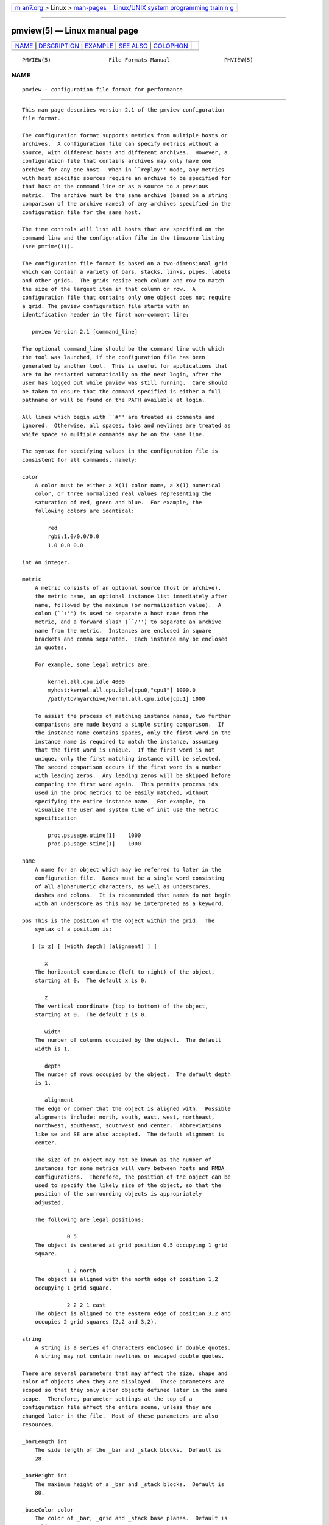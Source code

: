 .. container:: page-top

.. container:: nav-bar

   +----------------------------------+----------------------------------+
   | `m                               | `Linux/UNIX system programming   |
   | an7.org <../../../index.html>`__ | trainin                          |
   | > Linux >                        | g <http://man7.org/training/>`__ |
   | `man-pages <../index.html>`__    |                                  |
   +----------------------------------+----------------------------------+

--------------

pmview(5) — Linux manual page
=============================

+-----------------------------------+-----------------------------------+
| `NAME <#NAME>`__ \|               |                                   |
| `DESCRIPTION <#DESCRIPTION>`__ \| |                                   |
| `EXAMPLE <#EXAMPLE>`__ \|         |                                   |
| `SEE ALSO <#SEE_ALSO>`__ \|       |                                   |
| `COLOPHON <#COLOPHON>`__          |                                   |
+-----------------------------------+-----------------------------------+
| .. container:: man-search-box     |                                   |
+-----------------------------------+-----------------------------------+

::

   PMVIEW(5)                  File Formats Manual                 PMVIEW(5)

NAME
-------------------------------------------------

::

          pmview - configuration file format for performance


---------------------------------------------------------------

::

          This man page describes version 2.1 of the pmview configuration
          file format.

          The configuration format supports metrics from multiple hosts or
          archives.  A configuration file can specify metrics without a
          source, with different hosts and different archives.  However, a
          configuration file that contains archives may only have one
          archive for any one host.  When in ``replay'' mode, any metrics
          with host specific sources require an archive to be specified for
          that host on the command line or as a source to a previous
          metric.  The archive must be the same archive (based on a string
          comparison of the archive names) of any archives specified in the
          configuration file for the same host.

          The time controls will list all hosts that are specified on the
          command line and the configuration file in the timezone listing
          (see pmtime(1)).

          The configuration file format is based on a two-dimensional grid
          which can contain a variety of bars, stacks, links, pipes, labels
          and other grids.  The grids resize each column and row to match
          the size of the largest item in that column or row.  A
          configuration file that contains only one object does not require
          a grid. The pmview configuration file starts with an
          identification header in the first non-comment line:

             pmview Version 2.1 [command_line]

          The optional command_line should be the command line with which
          the tool was launched, if the configuration file has been
          generated by another tool.  This is useful for applications that
          are to be restarted automatically on the next login, after the
          user has logged out while pmview was still running.  Care should
          be taken to ensure that the command specified is either a full
          pathname or will be found on the PATH available at login.

          All lines which begin with ``#'' are treated as comments and
          ignored.  Otherwise, all spaces, tabs and newlines are treated as
          white space so multiple commands may be on the same line.

          The syntax for specifying values in the configuration file is
          consistent for all commands, namely:

          color
              A color must be either a X(1) color name, a X(1) numerical
              color, or three normalized real values representing the
              saturation of red, green and blue.  For example, the
              following colors are identical:

                  red
                  rgbi:1.0/0.0/0.0
                  1.0 0.0 0.0

          int An integer.

          metric
              A metric consists of an optional source (host or archive),
              the metric name, an optional instance list immediately after
              name, followed by the maximum (or normalization value).  A
              colon (``:'') is used to separate a host name from the
              metric, and a forward slash (``/'') to separate an archive
              name from the metric.  Instances are enclosed in square
              brackets and comma separated.  Each instance may be enclosed
              in quotes.

              For example, some legal metrics are:

                  kernel.all.cpu.idle 4000
                  myhost:kernel.all.cpu.idle[cpu0,"cpu3"] 1000.0
                  /path/to/myarchive/kernel.all.cpu.idle[cpu1] 1000

              To assist the process of matching instance names, two further
              comparisons are made beyond a simple string comparison.  If
              the instance name contains spaces, only the first word in the
              instance name is required to match the instance, assuming
              that the first word is unique.  If the first word is not
              unique, only the first matching instance will be selected.
              The second comparison occurs if the first word is a number
              with leading zeros.  Any leading zeros will be skipped before
              comparing the first word again.  This permits process ids
              used in the proc metrics to be easily matched, without
              specifying the entire instance name.  For example, to
              visualize the user and system time of init use the metric
              specification

                  proc.psusage.utime[1]    1000
                  proc.psusage.stime[1]    1000

          name
              A name for an object which may be referred to later in the
              configuration file.  Names must be a single word consisting
              of all alphanumeric characters, as well as underscores,
              dashes and colons.  It is recommended that names do not begin
              with an underscore as this may be interpreted as a keyword.

          pos This is the position of the object within the grid.  The
              syntax of a position is:

             [ [x z] [ [width depth] [alignment] ] ]

                 x
              The horizontal coordinate (left to right) of the object,
              starting at 0.  The default x is 0.

                 z
              The vertical coordinate (top to bottom) of the object,
              starting at 0.  The default z is 0.

                 width
              The number of columns occupied by the object.  The default
              width is 1.

                 depth
              The number of rows occupied by the object.  The default depth
              is 1.

                 alignment
              The edge or corner that the object is aligned with.  Possible
              alignments include: north, south, east, west, northeast,
              northwest, southeast, southwest and center.  Abbreviations
              like se and SE are also accepted.  The default alignment is
              center.

              The size of an object may not be known as the number of
              instances for some metrics will vary between hosts and PMDA
              configurations.  Therefore, the position of the object can be
              used to specify the likely size of the object, so that the
              position of the surrounding objects is appropriately
              adjusted.

              The following are legal positions:

                        0 5
              The object is centered at grid position 0,5 occupying 1 grid
              square.

                        1 2 north
              The object is aligned with the north edge of position 1,2
              occupying 1 grid square.

                        2 2 2 1 east
              The object is aligned to the eastern edge of position 3,2 and
              occupies 2 grid squares (2,2 and 3,2).

          string
              A string is a series of characters enclosed in double quotes.
              A string may not contain newlines or escaped double quotes.

          There are several parameters that may affect the size, shape and
          color of objects when they are displayed.  These parameters are
          scoped so that they only alter objects defined later in the same
          scope.  Therefore, parameter settings at the top of a
          configuration file affect the entire scene, unless they are
          changed later in the file.  Most of these parameters are also
          resources.

          _barLength int
              The side length of the _bar and _stack blocks.  Default is
              28.

          _barHeight int
              The maximum height of a _bar and _stack blocks.  Default is
              80.

          _baseColor color
              The color of _bar, _grid and _stack base planes.  Default is
              rgbi:0.15/0.15/0.15.

          _baseHeight int
              The height of _bar, _grid and _stack base planes.  Default is
              2.

          _gapWidth int
              The gap between blocks in a _bar object in the X-axis.  The
              default is 8.

          _gapDepth int
              The gap between blocks in a _bar object in the Z-axis.  The
              default is 8.

          _gapLabel int
              The gap between the base of a _bar object, and any metric or
              instance labels.  The default is 6.

          _gridWidth int
              The minimum width of a _grid column.  The default is 20.

          _gridDepth int
              The minimum depth of a _grid row.  The default is 20.

          _labelMargin int
              The margin around a _label object.  The default is 5.

          _labelColor color
              The color of _label and _bar labels.  The default is white.

          _marginWidth int
              The extra width of a _bar, _grid and _stack base plane beyond
              the objects on the plane.  The default is 8.

          _marginDepth int
              The extra depth of a _bar, _grid and _stack base plane beyond
              the objects on the plane.  The default is 8.

          _pipeLength int
              Total length of a _pipe.  The default is the value of
              _barHeight.

          _scale real
              The scale applied to the entire scene.  This parameter may
              not be used within any objects, only at the top of the
              configuration file.  The default is 1.0.

          To simplify the specification of colors, a _colorList and a
          _colorScale may be used to define colors for an object which has
          metrics associated with it, i.e.  _bar, _stack or _pipe.  A color
          list may be defined within an object, or named and defined at the
          top of a configuration file.  A named color list may then be
          referenced within multiple objects:

          _colorList name ( color [color...] )
              Associate the colors with the color list name.  The
              assignment of colors to blocks depends on the type of an
              object.  For example, the color list called foo has the same
              color three times:

              _colorList foo ( red rgbi:1.0/0.0/0.0 1.0 0.0 0.0 )

          _colorScale name color ( color real [color real...] )
              Associate the colors and reals with the color list name.  The
              initial color is the default color of the object.  The object
              will change color to the other colors when the normalized
              value of the object is equal to or greater than each real.
              Therefore, each real must be larger than the previous real,
              and should be in the range 0.0 to 1.0.  This scale gradually
              changes from blue to red:

              _colorScale coldToHot blue ( rgbi:0.5/0.0/1.0 0.3
                                           purple 0.6
                                           rgbi:1.0/0.0/0.5 0.8
                                           red 0.95)

          There are several different object types which could be found in
          a pmview scene: _bar, _stack, _pipe, _grid, _link, and _label.
          There is also _xing which is a special type of the _link.  The
          _bar, _stack and _pipe objects are modulated by metric values, a
          _label is fixed text, _link and _xing are interconnects and a
          _grid is a container of objects, including other _grid objects,
          which controls the layout of the scene.  A _grid object is only
          required if there are two or more objects in the scene.

          _bar, _grid and _stack objects may have base planes which provide
          a point of reference for the blocks as they change height.  A
          label can be applied to the base plane _grid object if it is
          _shown with:

                  _baseLabel name|string

          _baseLabel should be used within the scope of the relevant _bar,
          _grid or _stack object.  The first ``\n'' characters in the
          string will be replaced by a new line.  Subsequent ``\n''
          characters will be ignored.

          For a scene to be valid it must contain at least one modulated
          object.

          The objects are defined as:

          _bar [options] ( [metric-list] [color-list] [label-list] )
              A _bar object represents a collection of blocks.  The number
              of blocks depends on the number of metrics and metric
              instances assigned to the object.  By default, the blocks are
              modulated by changing the height of each block.
              Alternatively, blocks may be modulated by changing color, or
              both height and color.  Each color in the color-list is
              assigned to each metric.  Therefore, multiple instances of
              the one metric will have the same color.  The options that
              may be passed to a _bar object are:

              pos The position of the _bar object within the current _grid
                  object.

              _col|_row
                  Position the blocks so that each instance is in a column
                  (_col) or a row (_row).  This implies that each different
                  metric is in a separate row or column, respectively.  The
                  default is _col.

              _show|_hide
                  Is the base plane visible? Default is _show.

              _ymod|_colormod|_colorymod
                  Modulate the blocks by adjusting their height (_ymod),
                  color (_colormod) or both height and color (_colorymod).

              _cube|_cylinder
                  Set the shape of the blocks.  The default is _cube.

              _groupbymetric|_groupbyinst|_groupbyrow||groupbycol
                  Set the grouping of blocks when launching other tools.
                  For tools like pmchart(1) some views may generate many
                  small charts which cannot be drawn entirely within the
                  screen.  Another problem is it may be more appropriate to
                  generate charts with the same instance in each chart,
                  rather then the same metric.  The group specifiers
                  control the algorithm used so that a separate chart will
                  be drawn for each _metrics specification
                  (_groupbymetric), for the first, second etc. instance of
                  each _metric (_groupbyinst), or by the rows and columns
                  of the _bar object depending on _row or _col.  The
                  default is _groupbymetric.

              The options must be specified in this order, although
              preceding options are not required.  Therefore, this is
              legal:

                  _bar _hide _cylinder ( ... )

              The metrics, colors and labels are specified within the
              brackets in any order.  Only the metric-list is mandatory.

              metric-list
                  A _bar metric list contains a list of metric names,
                  normalization values and an optional label for the
                  metric:

                  _metrics ( metric real [string] [metric real [string]...] )

              color-list
                  A _bar color list may be a named color list that was
                  defined earlier, or an unnamed color list.  A _colorScale
                  list should be used when using _colormod or _colorymod
                  modulation.  Therefore, the syntax for color lists within
                  a _bar object are any of:

                  _colorList name
                  _colorList ( color [color...] )
                  _colorScale name
                  _colorScale color ( color real [color real...] )

              label-list
                  In addition to labels for each metric in the metric-list,
                  metric and instance labels may be defined using
                  _metriclabels and _instlabels statements.  The position
                  of the labels around the _bar object depends on the _row
                  or _col orientation of metrics and instances, and whether
                  the label is read _towards the _bar object, or _away.
                  The default is _towards.

                  _metriclabels [_away|_towards] ( name|string [name|string...] )
                  _instlabels [_away|_towards] ( name|string
                  [name|string...] )

          _grid [pos] [_show|_hide] ( objects )
              A _grid object is a container for objects, including other
              _grid objects.  The rows and columns of a _grid object are
              resized to the largest object in the row or column.  If an
              object spans multiple rows and/or columns, those rows and
              columns may be partly resized to contain the object.
              However, the resizing of rows and columns for objects
              occupying multiple rows and columns occurs after resizing for
              objects occupying only one grid square.

              A collision between objects occupying the same squares will
              be reported as an error message and the later object will be
              ignored.

              The options to a _grid object control the position (pos) of
              the _grid object in the parent _grid, and indicate whether to
              _show or _hide the _grid base plane.  By default, the base
              plane is hidden.

              The parameters described above may be specified within the
              brackets of a _grid object, however they only apply to the
              objects within the _grid, not the _grid itself.  For a
              parameter to be applied to a _grid object, it must be
              specified before the _grid object declaration.

          _label [options] string
              A _label object draws the contexts of string at the location,
              orientation and size specified in the options:

              pos The position of the _label object in the current _grid
                  object.

              _left|_right|_up|_down
                  The orientation of the string.  The direction indicates
                  the direction the label is read.  Therefore, _right is
                  the default since the string is read from left to right.

              _small|_medium|_large
                  The font size.  The default is _medium.

          _link pos [string]
              A _link object draws a straight or L-shaped horizontal round
              ``pipe'' with diameter equal to 80% of the _baseHeight of an
              enclosing _grid.  The properties of the object are defined by
              the options:

              pos sets both the position of the _link on the grid and its
                  shape.  _link starts in the column and row on the _grid
                  specified by first two numbers in the pos and spans the
                  number of columns and rows set by the second two numbers.
                  The alignment value is used to decide the orientation of
                  the link (links are always aligned at the center): east
                  and west links are straight and going from left to right,
                  north and south links are straight and going from far end
                  of the grid to near end, northeast, northwest, southeast
                  and southwest links are L-shaped and connect the
                  corresponding points of the compass, i.e. a northeast
                  link takes on the general shape of the Latin letter
                  ``L''.

              string
                  sets the ``tag'' for the _link which will be displayed in
                  the text window when the pointer is over the link.

          _pipe pos ( [metric-list] [color-list] [tag] )
              A _pipe object represent a set of cylinders, placed on top of
              each other and oriented parallel to the base plane. The
              diameter of a _pipe is equal to 80% of _baseHeight.  The
              number of blocks is dependent on the number of metric
              instances in the metric-list.  The colors in the color-list
              are assigned in turn to each cylinder in the _pipe.  The
              length of the _pipe is defined by the _pipeLength.

              pos defines the position of the _pipe on the enclosing _grid
                  and its orientation with alignment field used to define
                  at which end of the pipe to stack the colored cylinders.
                  The cylinders are stacked at the corresponding point of
                  the compass and the pipe's direction is from the point of
                  the compass towards the center of the compass.  Only
                  east, west, north, and south are valid values for the
                  pipe's alignment.

          The metrics, colors and label may be specified within the
          brackets in any order.  Only the metric-list is mandatory.

          metric-list
              A _pipe metric list contains a list of metric names and
              normalization values:

              _metrics ( metric real [metric real...] )

          color-list
              A _pipe color list may be named color list that was defined
              earlier, or an unnamed color list:

              _colorList name
              _colorList ( color [color...] )

          tag A _pipe may have a ``tag'' for the filler block (unanimated
              block on the ``other'' end of the pipe) which will be
              displayed in the text window when the pointer is over that
              end of the pipe.

              _pipeTag name|string

          _stack [options] ( [metric-list] [color-list] [label] )
              A _stack object represents a set of blocks placed vertically
              on top of each other.  The number of blocks is dependent on
              the number of metric instances in the metric-list.  The
              colors in the color-list are assigned to each block in the
              _stack.  By default, the height of the _stack will be the sum
              of the height of each block.  The options that may be passed
              to a _stack object are:

              pos The position of the _stack object within the current
                  _grid object.

              _show|_hide
                  Is the base plane visible? Default is _show.

              _utilmod|_fillmod
                  Force the height of the stack to always be the maximum
                  height.  This is achieved by normalizing the height of
                  each block (_utilmod), or by adding a grey block to the
                  top of the stack (_fillmod).

              _cube|_cylinder
                  Set the shape of the blocks.  The default is _cube.

              The options must be specified in this order, although
              preceding options are not required.  Therefore, this is
              legal:

                  _stack 1 1 _north _utilmod ( ... )

              The metrics, colors and label may be specified within the
              brackets in any order.  Only the metric-list is mandatory.

              metric-list
                  A _stack metric list contains a list of metric names and
                  normalization values:

                  _metrics ( metric real [metric real...] )

              color-list
                  A _stack color list may be named color list that was
                  defined earlier, or an unnamed color list:

                  _colorList name
                  _colorList ( color [color...] )

              label
                  A _fillmod type _stack may have a label for the filler
                  block:

                  _stackLabel name|string

          _xing col row columns rows dir1 ... dir4
              A _xing is a special kind of link which is used to draw a
              pair of links which cross each other. To convey the visual
              impression that the links do not join, one of the links is
              drawn as a ``broken'' cylinder.  col and row define the
              position on the enclosing grid.  columns and rows define the
              size of the bounding box. The end points of the crossing
              cylinders are placed exactly in the center of the corner
              cells of the bounding box and four small cylinders or stubs
              are used to join the perimeter of the bounding box with the
              end points on the crossing cylinders. Four dir values define
              the orientation of the stubs, starting at the upper left
              corner of the _xing and proceeding clockwise, such that
              respective stubs are used to join the point of the compass
              with the center on the cell (see example).


-------------------------------------------------------

::

          This simple example illustrates the use of parameters and
          different object types:

             pmview Version 2.1
             # Use a lighter grey for the base planes
             _baseColor rgbi:0.5/0.5/0.5

             # Define colors for CPU object
             _colorList cpu ( blue2 red2 yellow2 cyan2 green2 )

             # The top grid object, but hide it from view
             _grid _hide (

             # Show the current load in a bar object
                _bar 0 0 (
                    _baseLabel "Load averages over a\n1, 5 and 15 minute interval"
                    _metrics (
                       kernel.all.load[1] 1 "1"
                       kernel.all.load[5] 1 "5"
                       kernel.all.load[15] 1 "15"
                  )
                  _colorList ( blue blue blue )
                 )

             # Add a label below the load bars
                 _label 0 1 "Load"

             # Change the color of the base plane for later objects
                 _baseColor pink

             # Show the CPU usage over all CPUs in a utilization stack
                 _stack 2 0 _south _utilmod (
                  _baseLabel "CPU Utilization over all CPUs"
                  _metrics (
                       kernel.all.cpu.user 1000
                       kernel.all.cpu.sys 1000
                       kernel.all.cpu.intr 1000
                       kernel.all.cpu.wait.total 1000
                       kernel.all.cpu.idle 1000
                  )
                  _colorList cpu
                 )

             # Add a label below the CPU stack
                 _label 2 1 "CPU"

             # Create a separate grid for links and pipes
                 _marginWidth 1
                 _marginDepth 1
                 _gridSpace  12
                 _grid 0 3 5 4 _hide (
                  _pipeLength 12
                  _baseHeight 12

                  # Add  a pipe and a link with western orientation
                  _pipe 0 0 west (
                      _pipeTag "West pipe"
                      _metrics (
                       kernel.all.cpu.user 1000
                       kernel.all.cpu.sys 1000
                       kernel.all.cpu.idle 1000
                      )
                      _colorList cpu
                  )

                  _link 0 2 west "West link"

                  # Add xing
                  _xing 1 0 3 3 west east east west

                  # Add a link and a pipe with eastern orientation
                  _pipe 4 0 east (
                      _pipeTag "East Pipe"
                      _metrics (
                       kernel.all.cpu.user 1000
                       kernel.all.cpu.sys 1000
                       kernel.all.cpu.idle 1000
                      )
                      _colorList cpu
                  )
                  _link 4 2 east "East link"
                 )
             )


---------------------------------------------------------

::

          pmview(1).

COLOPHON
---------------------------------------------------------

::

          This page is part of the PCP (Performance Co-Pilot) project.
          Information about the project can be found at 
          ⟨http://www.pcp.io/⟩.  If you have a bug report for this manual
          page, send it to pcp@groups.io.  This page was obtained from the
          project's upstream Git repository
          ⟨https://github.com/performancecopilot/pcp.git⟩ on 2021-08-27.
          (At that time, the date of the most recent commit that was found
          in the repository was 2021-08-27.)  If you discover any rendering
          problems in this HTML version of the page, or you believe there
          is a better or more up-to-date source for the page, or you have
          corrections or improvements to the information in this COLOPHON
          (which is not part of the original manual page), send a mail to
          man-pages@man7.org

   Performance Co-Pilot                                           PMVIEW(5)

--------------

Pages that refer to this page: `pmview(1) <../man1/pmview.1.html>`__

--------------

--------------

.. container:: footer

   +-----------------------+-----------------------+-----------------------+
   | HTML rendering        |                       | |Cover of TLPI|       |
   | created 2021-08-27 by |                       |                       |
   | `Michael              |                       |                       |
   | Ker                   |                       |                       |
   | risk <https://man7.or |                       |                       |
   | g/mtk/index.html>`__, |                       |                       |
   | author of `The Linux  |                       |                       |
   | Programming           |                       |                       |
   | Interface <https:     |                       |                       |
   | //man7.org/tlpi/>`__, |                       |                       |
   | maintainer of the     |                       |                       |
   | `Linux man-pages      |                       |                       |
   | project <             |                       |                       |
   | https://www.kernel.or |                       |                       |
   | g/doc/man-pages/>`__. |                       |                       |
   |                       |                       |                       |
   | For details of        |                       |                       |
   | in-depth **Linux/UNIX |                       |                       |
   | system programming    |                       |                       |
   | training courses**    |                       |                       |
   | that I teach, look    |                       |                       |
   | `here <https://ma     |                       |                       |
   | n7.org/training/>`__. |                       |                       |
   |                       |                       |                       |
   | Hosting by `jambit    |                       |                       |
   | GmbH                  |                       |                       |
   | <https://www.jambit.c |                       |                       |
   | om/index_en.html>`__. |                       |                       |
   +-----------------------+-----------------------+-----------------------+

--------------

.. container:: statcounter

   |Web Analytics Made Easy - StatCounter|

.. |Cover of TLPI| image:: https://man7.org/tlpi/cover/TLPI-front-cover-vsmall.png
   :target: https://man7.org/tlpi/
.. |Web Analytics Made Easy - StatCounter| image:: https://c.statcounter.com/7422636/0/9b6714ff/1/
   :class: statcounter
   :target: https://statcounter.com/
